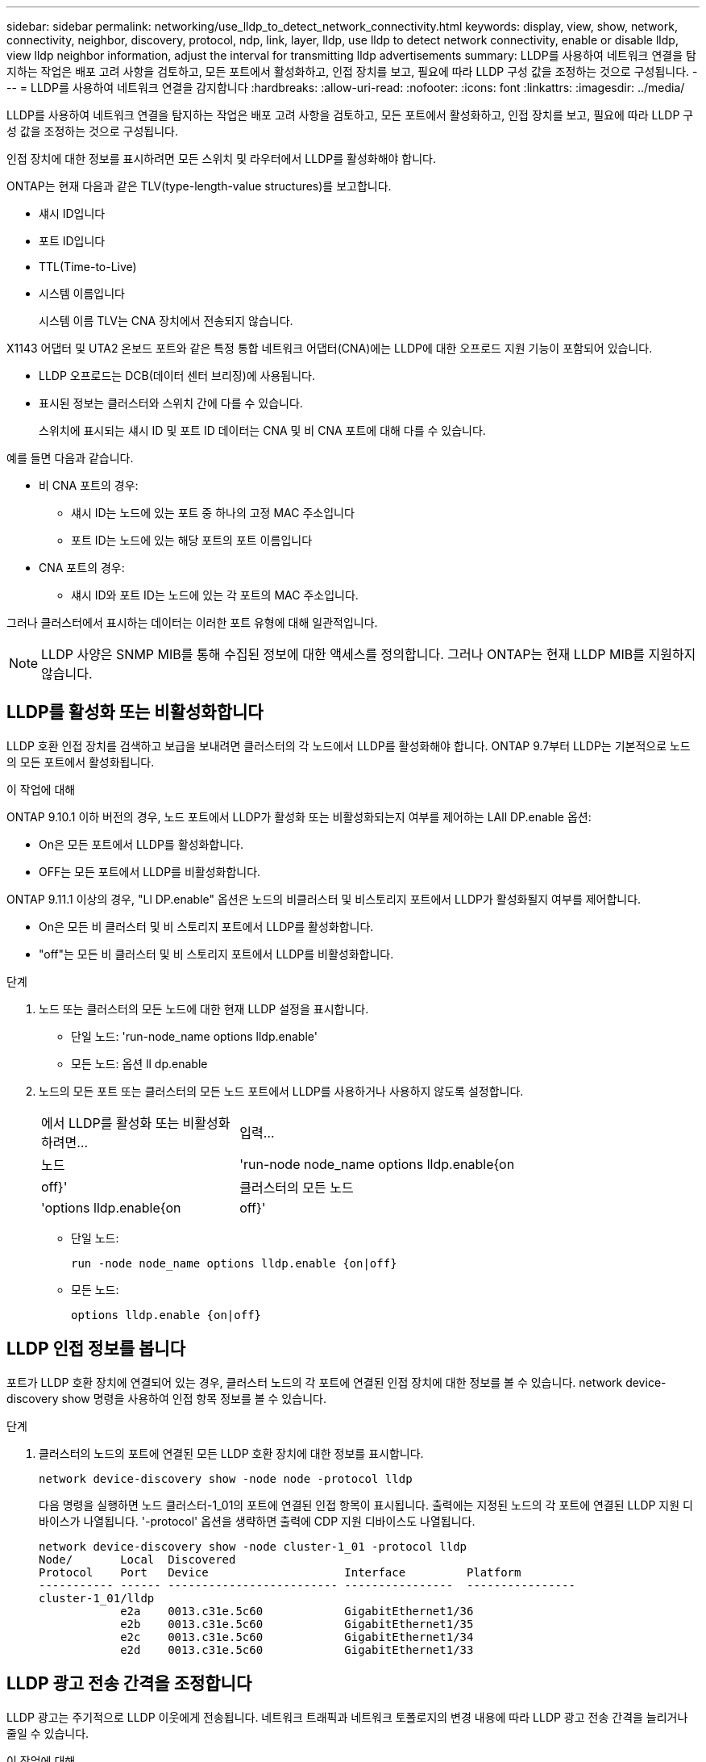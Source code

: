 ---
sidebar: sidebar 
permalink: networking/use_lldp_to_detect_network_connectivity.html 
keywords: display, view, show, network, connectivity, neighbor, discovery, protocol, ndp, link, layer, lldp, use lldp to detect network connectivity, enable or disable lldp, view lldp neighbor information, adjust the interval for transmitting lldp advertisements 
summary: LLDP를 사용하여 네트워크 연결을 탐지하는 작업은 배포 고려 사항을 검토하고, 모든 포트에서 활성화하고, 인접 장치를 보고, 필요에 따라 LLDP 구성 값을 조정하는 것으로 구성됩니다. 
---
= LLDP를 사용하여 네트워크 연결을 감지합니다
:hardbreaks:
:allow-uri-read: 
:nofooter: 
:icons: font
:linkattrs: 
:imagesdir: ../media/


[role="lead"]
LLDP를 사용하여 네트워크 연결을 탐지하는 작업은 배포 고려 사항을 검토하고, 모든 포트에서 활성화하고, 인접 장치를 보고, 필요에 따라 LLDP 구성 값을 조정하는 것으로 구성됩니다.

인접 장치에 대한 정보를 표시하려면 모든 스위치 및 라우터에서 LLDP를 활성화해야 합니다.

ONTAP는 현재 다음과 같은 TLV(type-length-value structures)를 보고합니다.

* 섀시 ID입니다
* 포트 ID입니다
* TTL(Time-to-Live)
* 시스템 이름입니다
+
시스템 이름 TLV는 CNA 장치에서 전송되지 않습니다.



X1143 어댑터 및 UTA2 온보드 포트와 같은 특정 통합 네트워크 어댑터(CNA)에는 LLDP에 대한 오프로드 지원 기능이 포함되어 있습니다.

* LLDP 오프로드는 DCB(데이터 센터 브리징)에 사용됩니다.
* 표시된 정보는 클러스터와 스위치 간에 다를 수 있습니다.
+
스위치에 표시되는 섀시 ID 및 포트 ID 데이터는 CNA 및 비 CNA 포트에 대해 다를 수 있습니다.



예를 들면 다음과 같습니다.

* 비 CNA 포트의 경우:
+
** 섀시 ID는 노드에 있는 포트 중 하나의 고정 MAC 주소입니다
** 포트 ID는 노드에 있는 해당 포트의 포트 이름입니다


* CNA 포트의 경우:
+
** 섀시 ID와 포트 ID는 노드에 있는 각 포트의 MAC 주소입니다.




그러나 클러스터에서 표시하는 데이터는 이러한 포트 유형에 대해 일관적입니다.


NOTE: LLDP 사양은 SNMP MIB를 통해 수집된 정보에 대한 액세스를 정의합니다. 그러나 ONTAP는 현재 LLDP MIB를 지원하지 않습니다.



== LLDP를 활성화 또는 비활성화합니다

LLDP 호환 인접 장치를 검색하고 보급을 보내려면 클러스터의 각 노드에서 LLDP를 활성화해야 합니다. ONTAP 9.7부터 LLDP는 기본적으로 노드의 모든 포트에서 활성화됩니다.

.이 작업에 대해
ONTAP 9.10.1 이하 버전의 경우, 노드 포트에서 LLDP가 활성화 또는 비활성화되는지 여부를 제어하는 LAll DP.enable 옵션:

* On은 모든 포트에서 LLDP를 활성화합니다.
* OFF는 모든 포트에서 LLDP를 비활성화합니다.


ONTAP 9.11.1 이상의 경우, "Ll DP.enable" 옵션은 노드의 비클러스터 및 비스토리지 포트에서 LLDP가 활성화될지 여부를 제어합니다.

* On은 모든 비 클러스터 및 비 스토리지 포트에서 LLDP를 활성화합니다.
* "off"는 모든 비 클러스터 및 비 스토리지 포트에서 LLDP를 비활성화합니다.


.단계
. 노드 또는 클러스터의 모든 노드에 대한 현재 LLDP 설정을 표시합니다.
+
** 단일 노드: 'run-node_name options lldp.enable'
** 모든 노드: 옵션 ll dp.enable


. 노드의 모든 포트 또는 클러스터의 모든 노드 포트에서 LLDP를 사용하거나 사용하지 않도록 설정합니다.
+
[cols="30,70"]
|===


| 에서 LLDP를 활성화 또는 비활성화하려면... | 입력... 


 a| 
노드
 a| 
'run-node node_name options lldp.enable{on|off}'



 a| 
클러스터의 모든 노드
 a| 
'options lldp.enable{on|off}'

|===
+
** 단일 노드:
+
....
run -node node_name options lldp.enable {on|off}
....
** 모든 노드:
+
....
options lldp.enable {on|off}
....






== LLDP 인접 정보를 봅니다

포트가 LLDP 호환 장치에 연결되어 있는 경우, 클러스터 노드의 각 포트에 연결된 인접 장치에 대한 정보를 볼 수 있습니다. network device-discovery show 명령을 사용하여 인접 항목 정보를 볼 수 있습니다.

.단계
. 클러스터의 노드의 포트에 연결된 모든 LLDP 호환 장치에 대한 정보를 표시합니다.
+
....
network device-discovery show -node node -protocol lldp
....
+
다음 명령을 실행하면 노드 클러스터-1_01의 포트에 연결된 인접 항목이 표시됩니다. 출력에는 지정된 노드의 각 포트에 연결된 LLDP 지원 디바이스가 나열됩니다. '-protocol' 옵션을 생략하면 출력에 CDP 지원 디바이스도 나열됩니다.

+
....
network device-discovery show -node cluster-1_01 -protocol lldp
Node/       Local  Discovered
Protocol    Port   Device                    Interface         Platform
----------- ------ ------------------------- ----------------  ----------------
cluster-1_01/lldp
            e2a    0013.c31e.5c60            GigabitEthernet1/36
            e2b    0013.c31e.5c60            GigabitEthernet1/35
            e2c    0013.c31e.5c60            GigabitEthernet1/34
            e2d    0013.c31e.5c60            GigabitEthernet1/33
....




== LLDP 광고 전송 간격을 조정합니다

LLDP 광고는 주기적으로 LLDP 이웃에게 전송됩니다. 네트워크 트래픽과 네트워크 토폴로지의 변경 내용에 따라 LLDP 광고 전송 간격을 늘리거나 줄일 수 있습니다.

.이 작업에 대해
IEEE에서 권장하는 기본 간격은 30초이지만 5초에서 300초까지 값을 입력할 수 있습니다.

.단계
. 노드 또는 클러스터의 모든 노드에 대한 현재 LLDP 광고 시간 간격을 표시합니다.
+
** 단일 노드:
+
....
run -node <node_name> options lldp.xmit.interval
....
** 모든 노드:
+
....
options lldp.xmit.interval
....


. 노드의 모든 포트 또는 클러스터의 모든 노드에 대해 LLDP 광고를 전송하는 간격을 조정합니다.
+
** 단일 노드:
+
....
run -node <node_name> options lldp.xmit.interval <interval>
....
** 모든 노드:
+
....
options lldp.xmit.interval <interval>
....






== LLDP 광고의 실시간 값을 조정합니다

TTL(Time-to-Live)은 인접 LLDP 호환 장치의 캐시에 LLDP 광고가 저장되는 기간입니다. TTL은 각 LLDP 패킷에서 공고되며 LLDP 패킷이 노드에 수신될 때마다 업데이트됩니다. TTL은 나가는 LLDP 프레임에서 수정할 수 있습니다.

.이 작업에 대해
* TTL은 전송 간격(모든 dp.xmit.interval`) 및 보류 승수(모든 dP.xmit.hold)에 1을 더한 계산된 값입니다.
* 기본 보압 승수 값은 4이지만 1에서 100 사이의 값을 입력할 수 있습니다.
* 따라서 기본 TTL은 IEEE에서 권장하는 121초이지만 전송 간격 및 고정 승수 값을 조정하여 발신 프레임의 값을 6초에서 30001초로 지정할 수 있습니다.
* TTL이 만료되기 전에 IP 주소를 제거하면 TTL이 만료될 때까지 LLDP 정보가 캐싱됩니다.


.단계
. 노드 또는 클러스터의 모든 노드에 대한 현재 보류 승수 값을 표시합니다.
+
** 단일 노드:
+
....
run -node <node_name> options lldp.xmit.hold
....
** 모든 노드:
+
....
options lldp.xmit.hold
....


. 노드의 모든 포트 또는 클러스터의 모든 노드 포트에서 고정 승수 값을 조정합니다.
+
** 단일 노드:
+
....
run -node <node_name> options lldp.xmit.hold <hold_value>
....
** 모든 노드:
+
....
options lldp.xmit.hold <hold_value>
....






== LLDP 통계를 보거나 지웁니다

각 노드의 클러스터 및 비 클러스터 포트에 대한 LLDP 통계를 보고 잠재적인 네트워크 연결 문제를 감지할 수 있습니다. LLDP 통계는 마지막 삭제 시점으로부터 누적됩니다.

.이 작업에 대해
ONTAP 9.10.1 이하의 경우 클러스터 포트에 대해 LLDP가 항상 활성화되므로 해당 포트의 트래픽에 대해 LLDP 통계가 항상 표시됩니다. 해당 포트에 대한 통계가 표시되도록 비 클러스터 포트에서 LLDP가 활성화되어 있어야 합니다.

ONTAP 9.11.1 이상에서는 클러스터 및 스토리지 포트에 대해 LLDP가 항상 활성화되므로 해당 포트의 트래픽에 대해 LLDP 통계가 항상 표시됩니다. 해당 포트에 대한 통계가 표시되도록 클러스터 이외의 포트와 스토리지 이외의 포트에서 LLDP가 활성화되어 있어야 합니다.

.단계
노드의 모든 포트에 대한 현재 LLDP 통계를 표시하거나 지웁니다.

[cols="40,60"]
|===


| 원하는 작업 | 입력... 


 a| 
LLDP 통계를 봅니다
 a| 
'run-node_name lldp stats'



 a| 
LLDP 통계를 지웁니다
 a| 
'run-node_name lldp stats-z'를 선택합니다

|===


=== 통계 예제를 표시하고 지웁니다

다음 명령을 실행하면 LLDP 통계가 지워지기 전에 표시됩니다. 마지막 통계 삭제 이후 송수신된 총 패킷 수가 출력에 표시됩니다.

....
cluster-1::> run -node vsim1 lldp stats

RECEIVE
 Total frames:     190k  | Accepted frames:   190k | Total drops:         0
TRANSMIT
 Total frames:     5195  | Total failures:      0
OTHER
 Stored entries:      64
....
다음 명령을 실행하면 LLDP 통계가 지워집니다.

....
cluster-1::> The following command clears the LLDP statistics:
run -node vsim1 lldp stats -z
run -node node1 lldp stats

RECEIVE
 Total frames:        0  | Accepted frames:     0  | Total drops:         0
TRANSMIT
 Total frames:        0  | Total failures:      0
OTHER
 Stored entries:      64
....
통계를 지운 후 다음 LLDP 보급 알림이 전송되거나 수신된 후에 누적되기 시작합니다.
